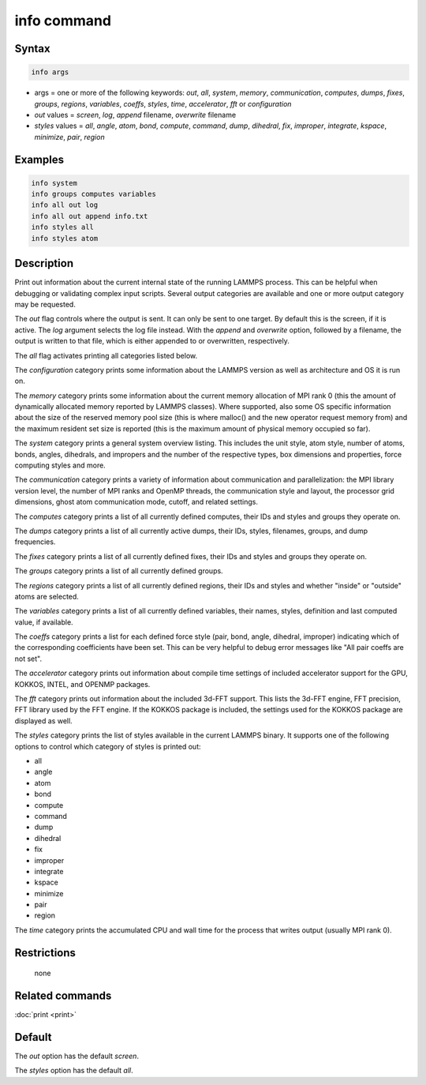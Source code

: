 .. index:: info

info command
============

Syntax
""""""

.. code-block:: LAMMPS

   info args

* args = one or more of the following keywords: *out*, *all*, *system*, *memory*, *communication*, *computes*, *dumps*, *fixes*, *groups*, *regions*, *variables*, *coeffs*, *styles*, *time*, *accelerator*, *fft* or *configuration*
* *out* values = *screen*, *log*, *append* filename, *overwrite* filename
* *styles* values = *all*, *angle*, *atom*, *bond*, *compute*, *command*, *dump*, *dihedral*, *fix*, *improper*, *integrate*, *kspace*, *minimize*, *pair*, *region*

Examples
""""""""

.. code-block:: LAMMPS

   info system
   info groups computes variables
   info all out log
   info all out append info.txt
   info styles all
   info styles atom

Description
"""""""""""

Print out information about the current internal state of the running
LAMMPS process. This can be helpful when debugging or validating
complex input scripts.  Several output categories are available and
one or more output category may be requested.

The *out* flag controls where the output is sent. It can only be sent
to one target. By default this is the screen, if it is active. The
*log* argument selects the log file instead. With the *append* and
*overwrite* option, followed by a filename, the output is written
to that file, which is either appended to or overwritten, respectively.

The *all* flag activates printing all categories listed below.

The *configuration* category prints some information about the
LAMMPS version as well as architecture and OS it is run on.

The *memory* category prints some information about the current
memory allocation of MPI rank 0 (this the amount of dynamically
allocated memory reported by LAMMPS classes). Where supported,
also some OS specific information about the size of the reserved
memory pool size (this is where malloc() and the new operator
request memory from) and the maximum resident set size is reported
(this is the maximum amount of physical memory occupied so far).

The *system* category prints a general system overview listing.  This
includes the unit style, atom style, number of atoms, bonds, angles,
dihedrals, and impropers and the number of the respective types, box
dimensions and properties, force computing styles and more.

The *communication* category prints a variety of information about
communication and parallelization: the MPI library version level,
the number of MPI ranks and OpenMP threads, the communication style
and layout, the processor grid dimensions, ghost atom communication
mode, cutoff, and related settings.

The *computes* category prints a list of all currently defined
computes, their IDs and styles and groups they operate on.

The *dumps* category prints a list of all currently active dumps,
their IDs, styles, filenames, groups, and dump frequencies.

The *fixes* category prints a list of all currently defined fixes,
their IDs and styles and groups they operate on.

The *groups* category prints a list of all currently defined groups.

The *regions* category prints a list of all currently defined regions,
their IDs and styles and whether "inside" or "outside" atoms are
selected.

The *variables* category prints a list of all currently defined
variables, their names, styles, definition and last computed value, if
available.

The *coeffs* category prints a list for each defined force style
(pair, bond, angle, dihedral, improper) indicating which of the
corresponding coefficients have been set. This can be very helpful
to debug error messages like "All pair coeffs are not set".

The *accelerator* category prints out information about compile time
settings of included accelerator support for the GPU, KOKKOS, INTEL,
and OPENMP packages.

.. versionadded:: TBD

The *fft* category prints out information about the included 3d-FFT
support.  This lists the 3d-FFT engine, FFT precision, FFT library
used by the FFT engine. If the KOKKOS package is included, the settings
used for the KOKKOS package are displayed as well.

The *styles* category prints the list of styles available in the
current LAMMPS binary. It supports one of the following options
to control which category of styles is printed out:

* all
* angle
* atom
* bond
* compute
* command
* dump
* dihedral
* fix
* improper
* integrate
* kspace
* minimize
* pair
* region

The *time* category prints the accumulated CPU and wall time for the
process that writes output (usually MPI rank 0).

Restrictions
""""""""""""
 none

Related commands
""""""""""""""""

:doc:`print <print>`

Default
"""""""

The *out* option has the default *screen*\ .

The *styles* option has the default *all*\ .
